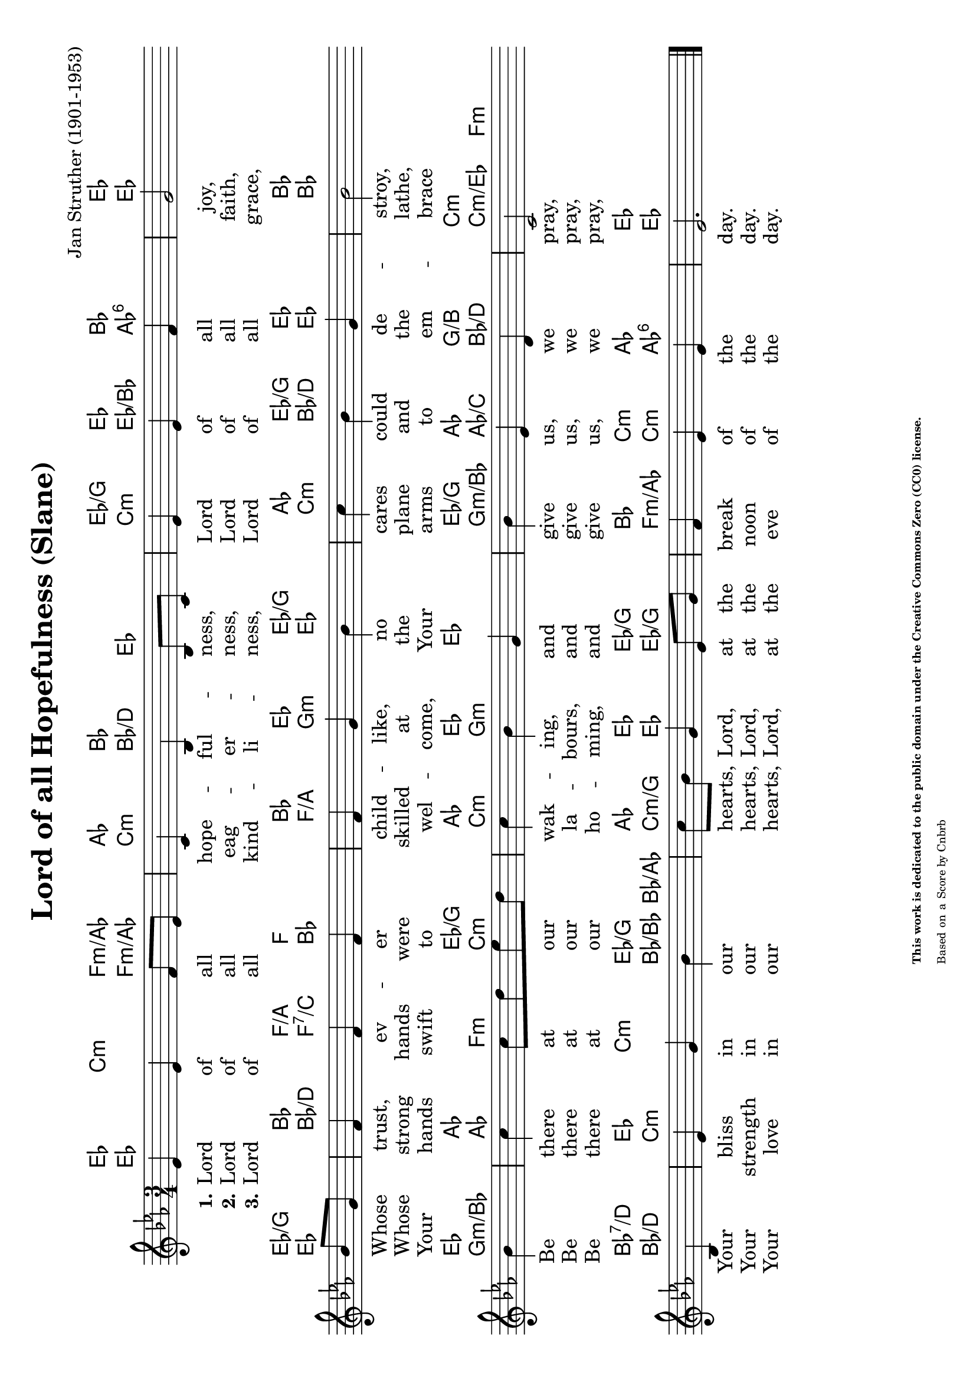 \version "2.24.0" % Specify the version of LilyPond
#(set-default-paper-size "a4" 'landscape)
% this is based on https://commons.wikimedia.org/w/index.php?title=File:Slane_(anacrucial_version).png&oldid=910130329
% by Cnbrb, licensed under the Creative Commons CC0 1.0 Universal Public Domain Dedication
% sources: https://github.com/ranacrocando/lilypond-scores/blob/main/lord-of-all-hopefulness/

\header {
  title = "Lord of all Hopefulness (Slane)"
  composer = "Jan Struther (1901-1953)"
  tagline = \markup {
    \override #'(font-size . -4)
    \center-align {
      \column {
        \line {
          \bold "This work is dedicated to the public domain under the Creative Commons Zero (CC0) license."
        }
        \line {
          Based on a
          \with-url
          #"https://commons.wikimedia.org/w/index.php?title=File:Slane_(anacrucial_version).png&oldid=910130329"
          "Score by Cnbrb"
        }
      }
    }
  }
}


global = {
  \key ees \major
  \time 3/4
}

% Melody Staff
melody = \relative c' {
  \global
  ees4 ees4 f8 ees8
  c4 bes4 bes8 c8
  ees4 ees4 f4
  g2
  bes8 g
  f4 f f
  f g bes
  c bes g
  bes2
  bes4
  c c8 d ees d
  c4 bes g
  bes ees, d
  c2
  bes4
  ees g bes
  c8 bes g4 ees8 g
  f4 ees ees
  ees2.  \bar "|."
}

% Lyrics
verseOne = \lyricmode {
  \set stanza = "1."
  Lord of all _ hope -- ful -- ness, _ Lord of all joy,\break
  Whose _ trust, ev -- er child -- like, no cares could de -- stroy,\break
  Be there at _ our _ wak -- ing, and give us, we pray,\break
  Your bliss in our hearts, _ Lord, at the break of the day.
}
verseTwo = \lyricmode {
  \set stanza = "2."
  Lord of all _ eag -- er -- ness, _ Lord of all faith,\break
  Whose _ strong hands were skilled at the plane and the lathe,\break
  Be there at _ our _ la -- bours, and give us, we pray,\break
  Your strength in our hearts, _ Lord, at the noon of the day.
}
verseThree = \lyricmode {
  \set stanza = "3."
  Lord of all _ kind -- li -- ness, _ Lord of all grace,\break
  Your _ hands swift to wel -- come, Your arms to em -- brace\break
  Be there at _ our _ ho -- ming, and give us, we pray,\break
  Your love in our hearts, _ Lord, at the eve of the day.
}

chordsOne = \chordmode {
  ees4 c:m f:m/aes_3
  aes4 bes2
  ees4 / g ees
  bes ees2

  ees4/g
  bes f/a f
  bes ees ees/g
  aes ees/g ees
  bes2

  ees4
  aes2 ees4/g
  aes ees ees
  ees/g aes g/b
  c2 :m

  bes4:7/d
  ees4 c:m ees/g
  aes ees ees/g
  bes c:m aes
  ees2.
}
chordsTwo = \chordmode {
  ees2 f4:m/aes_3
  c:m bes/d ees
  c:m ees/bes aes:6
  ees2

  ees4
  bes/d f:7/c bes
  f/a g:m ees
  c:m bes/d ees
  bes2

  g4:m/bes
  aes f:m c:m
  c:m g2:m
  g4:m/bes aes/c bes/d
  c :m/ees f:m

  bes4/d
  c2:m bes8/bes bes/aes
  c4:m/g ees ees/g
  f:m/aes c:m aes:6
  ees2.
}

% Score with layout settings
\score {
  <<
    \new ChordNames {
      \chordsOne
    }
    \new ChordNames {
      \chordsTwo
    }
    \new StaffGroup <<
      \new Staff {
        \new Voice = "melody" \melody
      }
      \new Lyrics \lyricsto "melody" {
        \verseOne
      }
      \new Lyrics \lyricsto "melody" {
        \verseTwo
      }
      \new Lyrics \lyricsto "melody" {
        \verseThree
      }
    >>
  >>
  \layout { }
}
